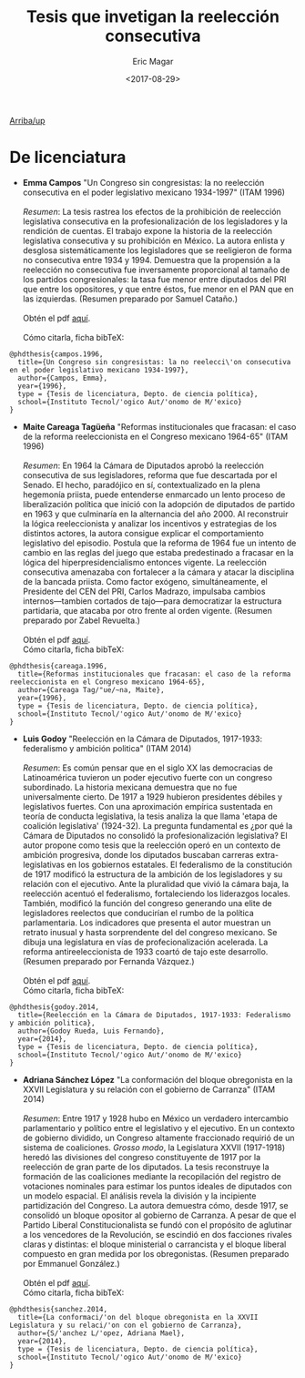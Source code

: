 #+TITLE: Tesis que invetigan la reelección consecutiva
#+AUTHOR: Eric Magar
#+DATE:  <2017-08-29>
#+OPTIONS: toc:nil # don't place toc in default location
# # will change captions to Spanish, see https://lists.gnu.org/archive/html/emacs-orgmode/2010-03/msg00879.html
#+LANGUAGE: es 

# style sheet
#+HTML_HEAD: <link rel="stylesheet" type="text/css" href="../css/stylesheet.css" />

# #+BEGIN_CENTER
# por
# 
# *Alonso Lujambio*[fn:1]
# #+END_CENTER

#+OPTIONS: broken-links:mark

# #+LINK_UP: index.html
[[../index.html][Arriba/up]]

* De licenciatura

- *Emma Campos* "Un Congreso sin congresistas: la no reelección consecutiva en el poder legislativo mexicano 1934-1997" (ITAM 1996)\\ 
  \\
  /Resumen/: La tesis rastrea los efectos de la prohibición de reelección legislativa consecutiva en la profesionalización de los legisladores y la rendición de cuentas. El trabajo expone la historia de la reelección legislativa consecutiva y su prohibición en México. La autora enlista y desglosa sistemáticamente los legisladores que se reeligieron de forma no consecutiva entre 1934 y 1994. Demuestra que la propensión a la reelección no consecutiva fue inversamente proporcional al tamaño de los partidos congresionales: la tasa fue menor entre diputados del PRI que entre los opositores, y que entre éstos, fue menor en el PAN que en las izquierdas. (Resumen preparado por Samuel Cataño.) \\
  \\
  Obtén el pdf [[../pdfs/camposEmmaTesisItam1996.pdf][aquí]]. \\
  \\
  Cómo citarla, ficha bibTeX:
#+BEGIN_SRC
@phdthesis{campos.1996,
  title={Un Congreso sin congresistas: la no reelecci\'on consecutiva en el poder legislativo mexicano 1934-1997},
  author={Campos, Emma},
  year={1996},
  type = {Tesis de licenciatura, Depto. de ciencia política},
  school={Instituto Tecnol/'ogico Aut/'onomo de M/'exico}
}
#+END_SRC


- *Maite Careaga Tagüeña* "Reformas institucionales que fracasan: el caso de la reforma reeleccionista en el Congreso mexicano 1964-65" (ITAM 1996) \\
  \\
  /Resumen/: En 1964 la Cámara de Diputados aprobó la reelección consecutiva de sus legisladores, reforma que fue descartada por el Senado. El hecho, paradójico en sí, contextualizado en la plena hegemonía priista, puede entenderse enmarcado un lento proceso de liberalización política que inició con la adopción de diputados de partido en 1963 y que culminaría en la alternancia del año 2000. Al reconstruir la lógica reeleccionista y analizar los incentivos y estrategias de los distintos actores, la autora consigue explicar el comportamiento legislativo del episodio. Postula que la reforma de 1964 fue un intento de cambio en las reglas del juego que estaba predestinado a fracasar en la lógica del hiperpresidencialismo entonces vigente. La reelección consecutiva amenazaba con fortalecer a la cámara y atacar la disciplina de la bancada priista. Como factor exógeno, simultáneamente, el Presidente del CEN del PRI, Carlos Madrazo, impulsaba cambios internos---tambien cortados de tajo---para democratizar la estructura partidaria, que atacaba por otro frente al orden vigente. (Resumen preparado por Zabel Revuelta.) \\
  \\
  Obtén el pdf [[../pdfs/careagaTesisItam1996.pdf][aquí]].
  \\
  Cómo citarla, ficha bibTeX:
#+BEGIN_SRC
@phdthesis{careaga.1996,
  title={Reformas institucionales que fracasan: el caso de la reforma reeleccionista en el Congreso mexicano 1964-65},
  author={Careaga Tag/"ue/~na, Maite},
  year={1996},
  type = {Tesis de licenciatura, Depto. de ciencia política},
  school={Instituto Tecnol/'ogico Aut/'onomo de M/'exico}
}
#+END_SRC



- *Luis Godoy* "Reelección en la Cámara de Diputados, 1917-1933: federalismo y ambición politica" (ITAM 2014) \\
  \\
  /Resumen/: Es común pensar que en el siglo XX las democracias de Latinoamérica tuvieron un poder ejecutivo fuerte con un congreso subordinado. La historia mexicana demuestra que no fue universalmente cierto. De 1917 a 1929 hubieron presidentes débiles y legislativos fuertes. Con una aproximación empírica sustentada en teoría de conducta legislativa, la tesis analiza la que llama 'etapa de coalición legislativa' (1924-32). La pregunta fundamental es ¿por qué la Cámara de Diputados no consolidó la profesionalización legislativa? El autor propone como tesis que la reelección operó en un contexto de ambición progresiva, donde los diputados buscaban carreras extra-legislativas en los gobiernos estatales. El federalismo de la constitución de 1917 modificó la estructura de la ambición de los legisladores y su relación con el ejecutivo. Ante la pluralidad que vivió la cámara baja, la reelección acentuó el federalismo, fortaleciendo los liderazgos locales. También, modificó la función del congreso generando una elite de legisladores reelectos que conducirían el rumbo de la política parlamentaria. Los indicadores que presenta el autor muestran un retrato inusual y hasta sorprendente del del congreso mexicano. Se dibuja una legislatura en vías de profecionalización acelerada. La reforma antireeleccionista de 1933 coartó de tajo este desarrollo. (Resumen preparado por Fernanda Vázquez.) \\
  \\
  Obtén el pdf [[../pdfs/godoyTesisItam2014.pdf][aquí]].
  \\
  Cómo citarla, ficha bibTeX:
#+BEGIN_SRC
@phdthesis{godoy.2014,
  title={Reelección en la Cámara de Diputados, 1917-1933: Federalismo y ambición politica},
  author={Godoy Rueda, Luis Fernando},
  year={2014},
  type = {Tesis de licenciatura, Depto. de ciencia política},
  school={Instituto Tecnol/'ogico Aut/'onomo de M/'exico}
}
#+END_SRC


- *Adriana Sánchez López* "La conformación del bloque obregonista en la XXVII Legislatura y su relación con el gobierno de Carranza" (ITAM 2014)\\
  \\
  /Resumen/: Entre 1917 y 1928 hubo en México un verdadero intercambio parlamentario y político entre el legislativo y el ejecutivo. En un contexto de gobierno dividido, un Congreso altamente fraccionado requirió de un sistema de coaliciones. /Grosso modo/, la Legislatura XXVII (1917-1918) heredó las divisiones del congreso constituyente de 1917 por la reelección de gran parte de los diputados. La tesis reconstruye la formación de las coaliciones mediante la recopilación del registro de votaciones nominales para estimar los puntos ideales de diputados con un modelo espacial. El análisis revela la división y la incipiente partidización del Congreso. La autora demuestra cómo, desde 1917, se consolidó un bloque opositor al gobierno de Carranza. A pesar de que el Partido Liberal Constitucionalista se fundó con el propósito de aglutinar a los vencedores de la Revolución, se escindió en dos facciones rivales claras y distintas: el bloque ministerial o carrancista y el bloque liberal compuesto en gran medida por los obregonistas. (Resumen preparado por Emmanuel González.) \\
  \\
  Obtén el pdf [[../pdfs/sanchezLopezTesisItam12014.pdf][aquí]].
  \\
  Cómo citarla, ficha bibTeX:
#+BEGIN_SRC
@phdthesis{sanchez.2014,
  title={La conformaci/'on del bloque obregonista en la XXVII Legislatura y su relaci/'on con el gobierno de Carranza},
  author={S/'anchez L/'opez, Adriana Mael},
  year={2014},
  type = {Tesis de licenciatura, Depto. de ciencia política},
  school={Instituto Tecnol/'ogico Aut/'onomo de M/'exico}
}
#+END_SRC

